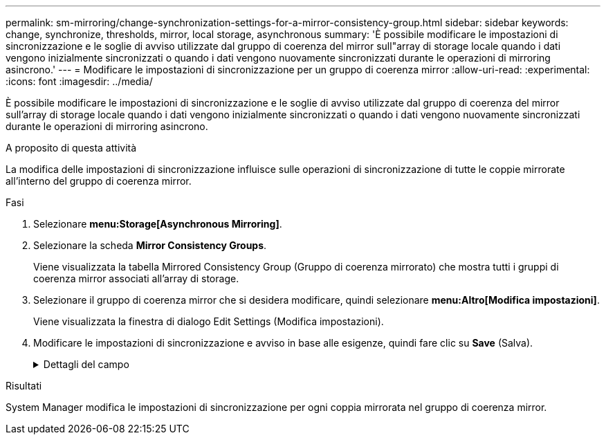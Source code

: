 ---
permalink: sm-mirroring/change-synchronization-settings-for-a-mirror-consistency-group.html 
sidebar: sidebar 
keywords: change, synchronize, thresholds, mirror, local storage, asynchronous 
summary: 'È possibile modificare le impostazioni di sincronizzazione e le soglie di avviso utilizzate dal gruppo di coerenza del mirror sull"array di storage locale quando i dati vengono inizialmente sincronizzati o quando i dati vengono nuovamente sincronizzati durante le operazioni di mirroring asincrono.' 
---
= Modificare le impostazioni di sincronizzazione per un gruppo di coerenza mirror
:allow-uri-read: 
:experimental: 
:icons: font
:imagesdir: ../media/


[role="lead"]
È possibile modificare le impostazioni di sincronizzazione e le soglie di avviso utilizzate dal gruppo di coerenza del mirror sull'array di storage locale quando i dati vengono inizialmente sincronizzati o quando i dati vengono nuovamente sincronizzati durante le operazioni di mirroring asincrono.

.A proposito di questa attività
La modifica delle impostazioni di sincronizzazione influisce sulle operazioni di sincronizzazione di tutte le coppie mirrorate all'interno del gruppo di coerenza mirror.

.Fasi
. Selezionare *menu:Storage[Asynchronous Mirroring]*.
. Selezionare la scheda *Mirror Consistency Groups*.
+
Viene visualizzata la tabella Mirrored Consistency Group (Gruppo di coerenza mirrorato) che mostra tutti i gruppi di coerenza mirror associati all'array di storage.

. Selezionare il gruppo di coerenza mirror che si desidera modificare, quindi selezionare *menu:Altro[Modifica impostazioni]*.
+
Viene visualizzata la finestra di dialogo Edit Settings (Modifica impostazioni).

. Modificare le impostazioni di sincronizzazione e avviso in base alle esigenze, quindi fare clic su *Save* (Salva).
+
.Dettagli del campo
[%collapsible]
====
[cols="1a,3a"]
|===
| Campo | Descrizione 


 a| 
Sincronizza le coppie mirrorate...
 a| 
Specificare se si desidera sincronizzare manualmente o automaticamente le coppie mirrorate sull'array di storage remoto.

** **Manualmente** – selezionare questa opzione per sincronizzare manualmente le coppie mirrorate sull'array di storage remoto.
** **Automatically, every** – selezionare questa opzione per sincronizzare automaticamente le coppie mirrorate sull'array di storage remoto specificando l'intervallo di tempo dall'inizio dell'aggiornamento precedente all'inizio dell'aggiornamento successivo. L'intervallo predefinito è 10 minuti.




 a| 
Avvisami...
 a| 
Se si imposta il metodo di sincronizzazione in modo che venga eseguito automaticamente, impostare i seguenti avvisi:

** **Sincronizzazione** – consente di impostare il periodo di tempo dopo il quale System Manager invia un avviso che informa che la sincronizzazione non è stata completata.
** **Punto di ripristino remoto** – impostare un limite di tempo dopo il quale System Manager invia un avviso che indica che i dati del punto di ripristino sull'array di storage remoto sono più vecchi del limite di tempo definito. Definire il limite di tempo dalla fine dell'aggiornamento precedente.
** **Soglia capacità riservata** – consente di definire una quantità di capacità riservata alla quale System Manager invia un avviso che indica che si sta avvicinando alla soglia di capacità riservata. Definire la soglia in base alla percentuale della capacità rimanente.


|===
====


.Risultati
System Manager modifica le impostazioni di sincronizzazione per ogni coppia mirrorata nel gruppo di coerenza mirror.
